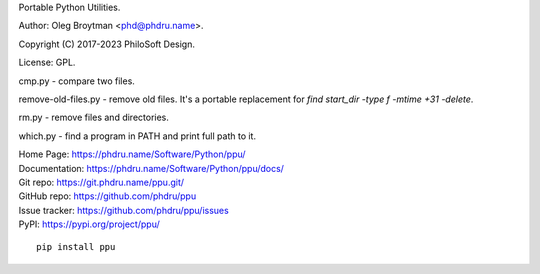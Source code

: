 Portable Python Utilities.

Author: Oleg Broytman <phd@phdru.name>.

Copyright (C) 2017-2023 PhiloSoft Design.

License: GPL.

cmp.py - compare two files.

remove-old-files.py - remove old files. It's a portable replacement for
`find start_dir -type f -mtime +31 -delete`.

rm.py - remove files and directories.

which.py - find a program in PATH and print full path to it.

| Home Page:     https://phdru.name/Software/Python/ppu/
| Documentation: https://phdru.name/Software/Python/ppu/docs/
| Git repo:      https://git.phdru.name/ppu.git/
| GitHub repo:   https://github.com/phdru/ppu
| Issue tracker: https://github.com/phdru/ppu/issues
| PyPI:          https://pypi.org/project/ppu/

::

    pip install ppu

